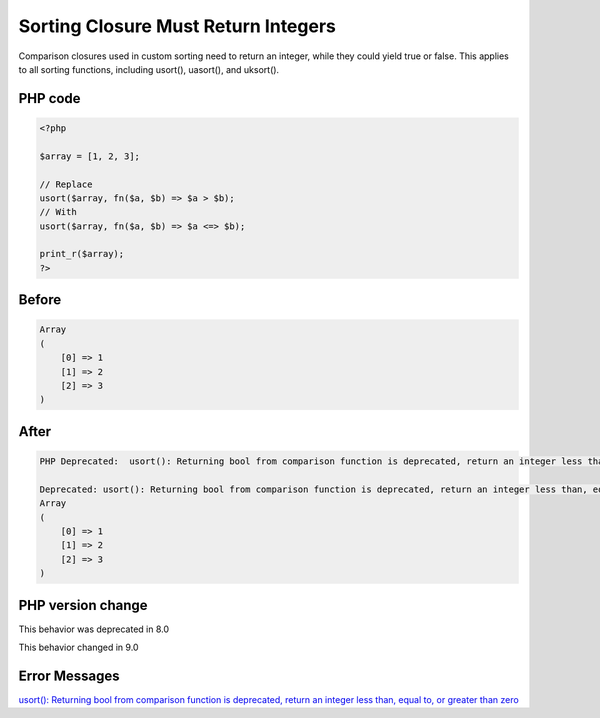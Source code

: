 .. _`sorting-closure-must-return-integers`:

Sorting Closure Must Return Integers
====================================
Comparison closures used in custom sorting need to return an integer, while they could yield true or false. This applies to all sorting functions, including usort(), uasort(), and uksort().

PHP code
________
.. code-block:: php

   <?php
   
   $array = [1, 2, 3];
   
   // Replace
   usort($array, fn($a, $b) => $a > $b);
   // With
   usort($array, fn($a, $b) => $a <=> $b);
   
   print_r($array);
   ?>
   

Before
______
.. code-block:: output

   Array
   (
       [0] => 1
       [1] => 2
       [2] => 3
   )
   

After
______
.. code-block:: output

   PHP Deprecated:  usort(): Returning bool from comparison function is deprecated, return an integer less than, equal to, or greater than zero in /codes/sortClosureReturnType.php on line 6
   
   Deprecated: usort(): Returning bool from comparison function is deprecated, return an integer less than, equal to, or greater than zero in /codes/sortClosureReturnType.php on line 6
   Array
   (
       [0] => 1
       [1] => 2
       [2] => 3
   )
   


PHP version change
__________________
This behavior was deprecated in 8.0

This behavior changed in 9.0


Error Messages
______________

`usort(): Returning bool from comparison function is deprecated, return an integer less than, equal to, or greater than zero <https://php-errors.readthedocs.io/en/latest/messages/usort():-returning-bool-from-comparison-function-is-deprecated,-return-an-integer-less-than,-equal-to,-or-greater-than-zero.html>`_




